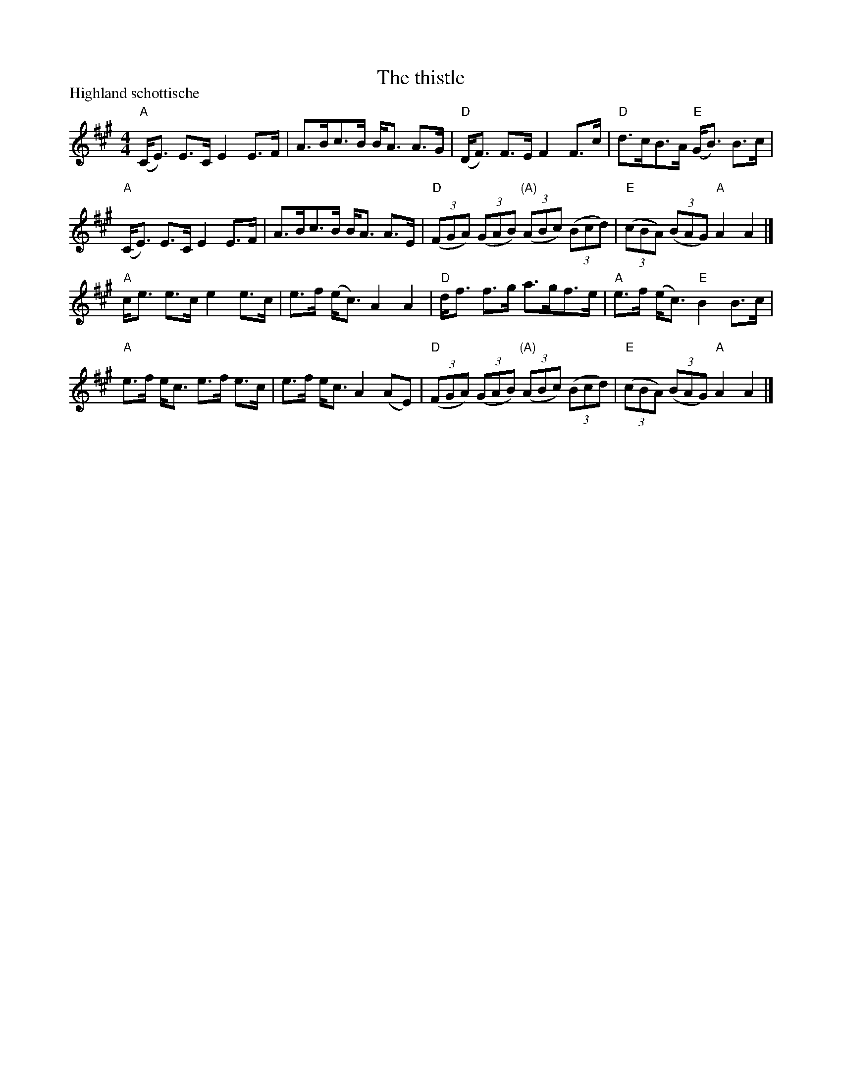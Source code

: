 X:447
T:The thistle
R:Highland Schottische
P:Highland schottische
B:Kerr's First p19
S:Kerr's First p19
Z:Transcription, chords:Mike Long
M:4/4
L:1/8
K:A
"A"(C<E) E>C E2 E>F|A>Bc>B B<A A>G|\
"D"(D<F) F>E F2 F>c|"D"d>cB>A "E"(G<B) B>c|
"A"(C<E) E>C E2 E>F|A>Bc>B B<A A>E|\
"D"(3(FGA) (3(GAB) "(A)"(3(ABc) (3(Bcd)|"E"(3(cBA) (3(BAG) "A"A2A2|]
"A"c<e e>c e2 e>c|e>f (e<c) A2A2|\
"D"d<f f>g a>gf>e|"A"e>f (e<c) "E"B2 B>c|
"A"e>f e<c e>f e>c|e>f e<c A2 (AE)|\
"D"(3(FGA) (3(GAB) "(A)"(3(ABc) (3(Bcd)|"E"(3(cBA) (3(BAG) "A"A2A2|]
